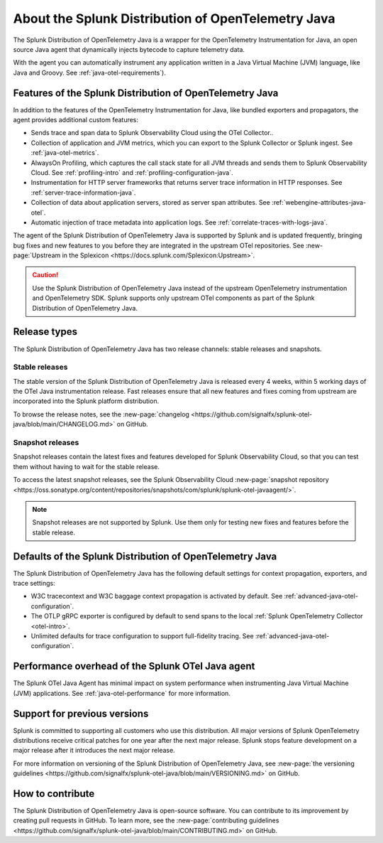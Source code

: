 .. _splunk-java-otel-dist:

***************************************************
About the Splunk Distribution of OpenTelemetry Java
***************************************************

.. meta::
   :description: The Splunk Distribution of OpenTelemetry Java is a wrapper for the OpenTelemetry Instrumentation for Java, an open source Java agent that dynamically injects bytecode to capture telemetry from many Java libraries and frameworks.

The Splunk Distribution of OpenTelemetry Java is a wrapper for the OpenTelemetry Instrumentation for Java, an open source Java agent that dynamically injects bytecode to capture telemetry data.

With the agent you can automatically instrument any application written in a Java Virtual Machine (JVM) language, like Java and Groovy. See :ref:`java-otel-requirements`).

Features of the Splunk Distribution of OpenTelemetry Java
=========================================================

In addition to the features of the OpenTelemetry Instrumentation for Java, like bundled exporters and propagators, the agent provides additional custom features:

- Sends trace and span data to Splunk Observability Cloud using the OTel Collector..
- Collection of application and JVM metrics, which you can export to the Splunk Collector or Splunk ingest. See :ref:`java-otel-metrics`.
- AlwaysOn Profiling, which captures the call stack state for all JVM threads and sends them to Splunk Observability Cloud. See :ref:`profiling-intro` and :ref:`profiling-configuration-java`.
- Instrumentation for HTTP server frameworks that returns server trace information in HTTP responses. See :ref:`server-trace-information-java`.
- Collection of data about application servers, stored as server span attributes. See :ref:`webengine-attributes-java-otel`.
- Automatic injection of trace metadata into application logs. See :ref:`correlate-traces-with-logs-java`.

The agent of the Splunk Distribution of OpenTelemetry Java is supported by Splunk and is updated frequently, bringing bug fixes and new features to you before they are integrated in the upstream OTel repositories. See :new-page:`Upstream in the Splexicon <https://docs.splunk.com/Splexicon:Upstream>`.

.. caution:: Use the Splunk Distribution of OpenTelemetry Java instead of the upstream OpenTelemetry instrumentation and OpenTelemetry SDK. Splunk supports only upstream OTel components as part of the Splunk Distribution of OpenTelemetry Java.

Release types
=========================================================

The Splunk Distribution of OpenTelemetry Java has two release channels: stable releases and snapshots.

Stable releases
---------------------------------------------------------

The stable version of the Splunk Distribution of OpenTelemetry Java is released every 4 weeks, within 5 working days of the OTel Java instrumentation release. Fast releases ensure that all new features and fixes coming from upstream are incorporated into the Splunk platform distribution.

To browse the release notes, see the :new-page:`changelog <https://github.com/signalfx/splunk-otel-java/blob/main/CHANGELOG.md>` on GitHub.

Snapshot releases
---------------------------------------------------------

Snapshot releases contain the latest fixes and features developed for Splunk Observability Cloud, so that you can test them without having to wait for the stable release.

To access the latest snapshot releases, see the Splunk Observability Cloud :new-page:`snapshot repository <https://oss.sonatype.org/content/repositories/snapshots/com/splunk/splunk-otel-javaagent/>`.

.. note:: Snapshot releases are not supported by Splunk. Use them only for testing new fixes and features before the stable release.

Defaults of the Splunk Distribution of OpenTelemetry Java
=========================================================

The Splunk Distribution of OpenTelemetry Java has the following default settings for context propagation, exporters, and trace settings:

- W3C tracecontext and W3C baggage context propagation is activated by default. See :ref:`advanced-java-otel-configuration`.
- The OTLP gRPC exporter is configured by default to send spans to the local :ref:`Splunk OpenTelemetry
  Collector <otel-intro>`.
- Unlimited defaults for trace configuration to support full-fidelity tracing. See :ref:`advanced-java-otel-configuration`.

Performance overhead of the Splunk OTel Java agent
======================================================

The Splunk OTel Java Agent has minimal impact on system performance when instrumenting Java Virtual Machine (JVM) applications. See :ref:`java-otel-performance` for more information.

Support for previous versions
=========================================================

Splunk is committed to supporting all customers who use this distribution. All major versions of Splunk OpenTelemetry distributions receive critical patches for one year after the next major release. Splunk stops feature development on a major release after it introduces the next major release.

For more information on versioning of the Splunk Distribution of OpenTelemetry Java, see :new-page:`the versioning guidelines <https://github.com/signalfx/splunk-otel-java/blob/main/VERSIONING.md>` on GitHub.

How to contribute
=========================================================

The Splunk Distribution of OpenTelemetry Java is open-source software. You can contribute to its improvement by creating pull requests in GitHub. To learn more, see the :new-page:`contributing guidelines <https://github.com/signalfx/splunk-otel-java/blob/main/CONTRIBUTING.md>` on GitHub.
